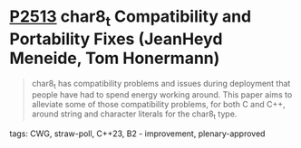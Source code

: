 * [[https://wg21.link/p2513][P2513]] char8_t Compatibility and Portability Fixes (JeanHeyd Meneide, Tom Honermann)
:PROPERTIES:
:CUSTOM_ID: p2513-char8_t-compatibility-and-portability-fixes-jeanheyd-meneide-tom-honermann
:END:

#+begin_quote
char8_t has compatibility problems and issues during deployment that people have had to spend energy working around. This paper aims to alleviate some of those compatibility problems, for both C and C++, around string and character literals for the char8_t type.
#+end_quote
**** tags: CWG, straw-poll, C++23, B2 - improvement, plenary-approved
